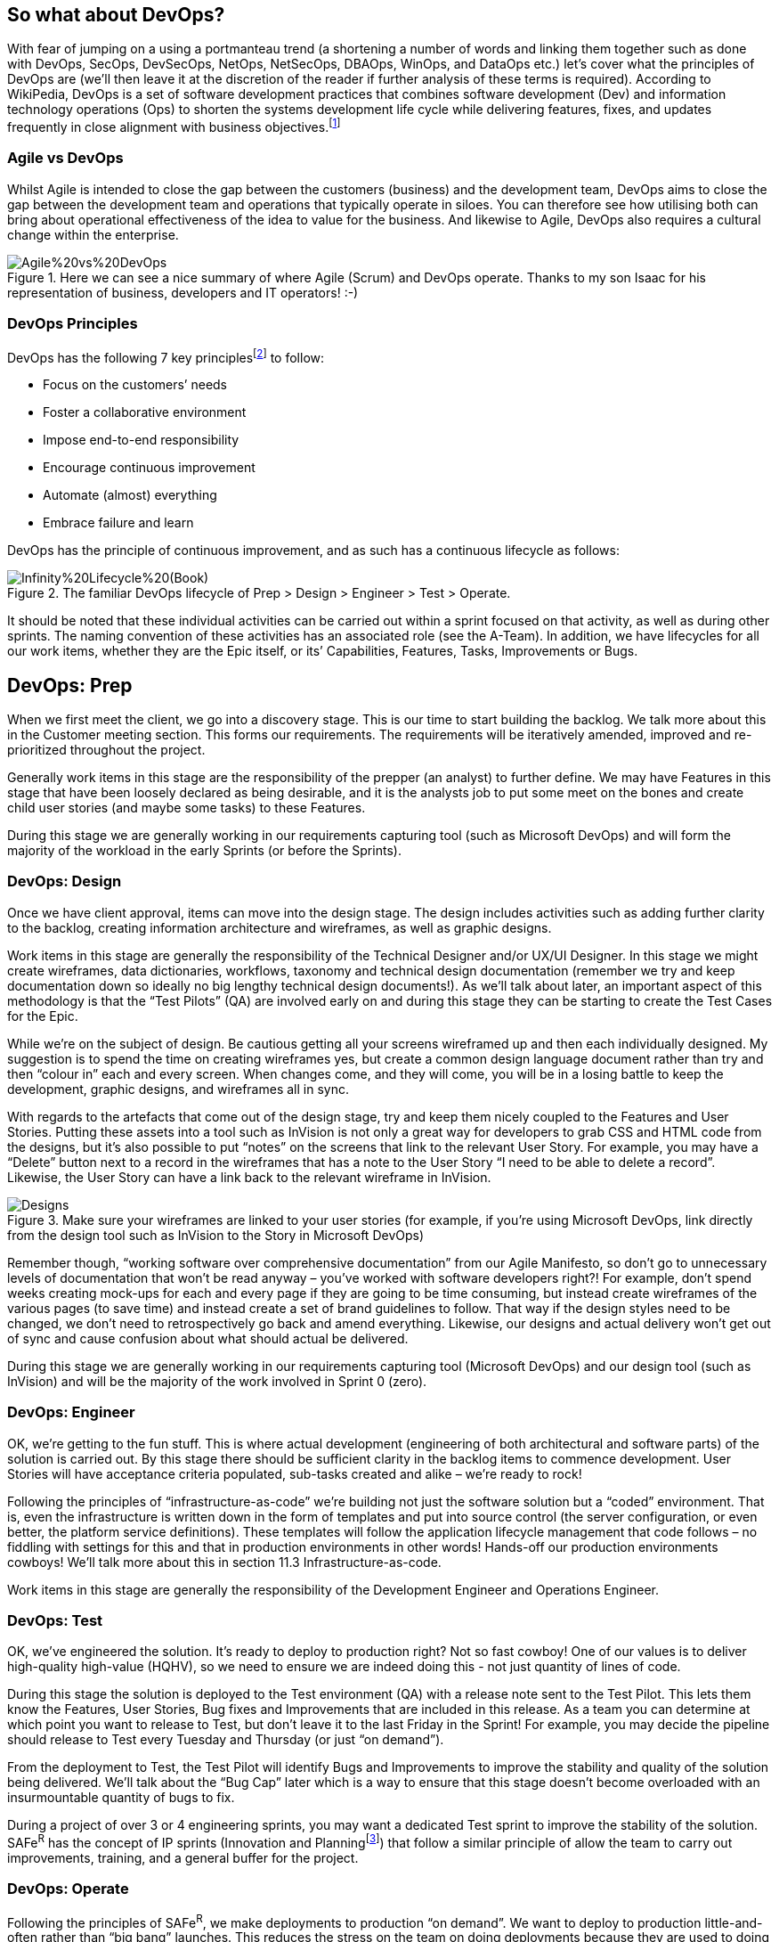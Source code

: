 == So what about DevOps?

With fear of jumping on a using a portmanteau trend (a shortening a number of words and linking them together such as done with DevOps, SecOps, DevSecOps, NetOps, NetSecOps, DBAOps, WinOps, and DataOps etc.) let’s cover what the principles of DevOps are (we’ll then leave it at the discretion of the reader if further analysis of these terms is required). According to WikiPedia, DevOps is a set of software development practices that combines software development (Dev) and information technology operations (Ops) to shorten the systems development life cycle while delivering features, fixes, and updates frequently in close alignment with business objectives.footnote:[DevOps, https://en.wikipedia.org/wiki/DevOps] 

=== Agile vs DevOps

Whilst Agile is intended to close the gap between the customers (business) and the development team, DevOps aims to close the gap between the development team and operations that typically operate in siloes. You can therefore see how utilising both can bring about operational effectiveness of the idea to value for the business. And likewise to Agile, DevOps also requires a cultural change within the enterprise.

.Here we can see a nice summary of where Agile (Scrum) and DevOps operate. Thanks to my son Isaac for his representation of business, developers and IT operators! :-)
image::Images/Agile%20vs%20DevOps.png[float=center,align=center]

=== DevOps Principles

DevOps has the following 7 key principles{empty}footnote:[7 Key Principles for a Successful DevOps Culture, https://www.cmswire.com/information-management/7-key-principles-for-a-successful-devops-culture/] to follow:

* Focus on the customers’ needs
* Foster a collaborative environment
* Impose end-to-end responsibility
* Encourage continuous improvement
* Automate (almost) everything
* Embrace failure and learn

DevOps has the principle of continuous improvement, and as such has a continuous lifecycle as follows:

.The familiar DevOps lifecycle of Prep > Design > Engineer > Test > Operate.
image::Images/Infinity%20Lifecycle%20(Book).png[float=center,align=center]

It should be noted that these individual activities can be carried out within a sprint focused on that activity, as well as during other sprints. The naming convention of these activities has an associated role (see the A-Team). In addition, we have lifecycles for all our work items, whether they are the Epic itself, or its’ Capabilities, Features, Tasks, Improvements or Bugs.

== DevOps: Prep

When we first meet the client, we go into a discovery stage. This is our time to start building the backlog. We talk more about this in the Customer meeting section. This forms our requirements. The requirements will be iteratively amended, improved and re-prioritized throughout the project.

Generally work items in this stage are the responsibility of the prepper (an analyst) to further define. We may have Features in this stage that have been loosely declared as being desirable, and it is the analysts job to put some meet on the bones and create child user stories (and maybe some tasks) to these Features.

During this stage we are generally working in our requirements capturing tool (such as Microsoft DevOps) and will form the majority of the workload in the early Sprints (or before the Sprints).

=== DevOps: Design

Once we have client approval, items can move into the design stage. The design includes activities such as adding further clarity to the backlog, creating information architecture and wireframes, as well as graphic designs.

Work items in this stage are generally the responsibility of the Technical Designer and/or UX/UI Designer. In this stage we might create wireframes, data dictionaries, workflows, taxonomy and technical design documentation (remember we try and keep documentation down so ideally no big lengthy technical design documents!). As we’ll talk about later, an important aspect of this methodology is that the “Test Pilots” (QA) are involved early on and during this stage they can be starting to create the Test Cases for the Epic.

While we’re on the subject of design. Be cautious getting all your screens wireframed up and then each individually designed. My suggestion is to spend the time on creating wireframes yes, but create a common design language document rather than try and then “colour in” each and every screen. When changes come, and they will come, you will be in a losing battle to keep the development, graphic designs, and wireframes all in sync.

With regards to the artefacts that come out of the design stage,  try and keep them nicely coupled to the Features and User Stories. Putting these assets into a tool such as InVision is not only a great way for developers to grab CSS and HTML code from the designs, but it’s also possible to put “notes” on the screens that link to the relevant User Story. For example, you may have a “Delete” button next to a record in the wireframes that has a note to the User Story “I need to be able to delete a record”. Likewise, the User Story can have a link back to the relevant wireframe in InVision.

.Make sure your wireframes are linked to your user stories (for example, if you're using Microsoft DevOps, link directly from the design tool such as InVision to the Story in Microsoft DevOps)
image::Images/Designs.png[float=center,align=center]

Remember though, “working software over comprehensive documentation” from our Agile Manifesto, so don’t go to unnecessary levels of documentation that won’t be read anyway – you’ve worked with software developers right?! For example, don’t spend weeks creating mock-ups for each and every page if they are going to be time consuming, but instead create wireframes of the various pages (to save time) and instead create a set of brand guidelines to follow. That way if the design styles need to be changed, we don’t need to retrospectively go back and amend everything. Likewise, our designs and actual delivery won’t get out of sync and cause confusion about what should actual be delivered.

During this stage we are generally working in our requirements capturing tool (Microsoft DevOps) and our design tool (such as InVision) and will be the majority of the work involved in Sprint 0 (zero).

=== DevOps: Engineer

OK, we’re getting to the fun stuff. This is where actual development (engineering of both architectural and software parts) of the solution is carried out. By this stage there should be sufficient clarity in the backlog items to commence development. User Stories will have acceptance criteria populated, sub-tasks created and alike – we’re ready to rock!

Following the principles of “infrastructure-as-code” we’re building not just the software solution but a “coded” environment. That is, even the infrastructure is written down in the form of templates and put into source control (the server configuration, or even better, the platform service definitions). These templates will follow the application lifecycle management that code follows – no fiddling with settings for this and that in production environments in other words! Hands-off our production environments cowboys! We’ll talk more about this in section 11.3 Infrastructure-as-code.

Work items in this stage are generally the responsibility of the Development Engineer and Operations Engineer.

=== DevOps: Test

OK, we’ve engineered the solution. It’s ready to deploy to production right? Not so fast cowboy! One of our values is to deliver high-quality high-value (HQHV), so we need to ensure we are indeed doing this - not just quantity of lines of code.

During this stage the solution is deployed to the Test environment (QA) with a release note sent to the Test Pilot. This lets them know the Features, User Stories, Bug fixes and Improvements that are included in this release. As a team you can determine at which point you want to release to Test, but don’t leave it to the last Friday in the Sprint! For example, you may decide the pipeline should release to Test every Tuesday and Thursday (or just “on demand”).

From the deployment to Test, the Test Pilot will identify Bugs and Improvements to improve the stability and quality of the solution being delivered. We’ll talk about the “Bug Cap” later which is a way to ensure that this stage doesn’t become overloaded with an insurmountable quantity of bugs to fix.

During a project of over 3 or 4 engineering sprints, you may want a dedicated Test sprint to improve the stability of the solution. SAFe^R^ has the concept of IP sprints (Innovation and Planning{empty}footnote:[Innovation and Planning Sprints, https://www.scaledagileframework.com/innovation-and-planning-iteration/]) that follow a similar principle of allow the team to carry out improvements, training, and a general buffer for the project.

=== DevOps: Operate

Following the principles of SAFe^R^, we make deployments to production “on demand”. We want to deploy to production little-and-often rather than “big bang” launches. This reduces the stress on the team on doing deployments because they are used to doing them frequently with each deployment being less of a code change. In addition, you can implement A-B deployments such as using deployment slots in Azure to allow for gradual rollouts of changes.

Whilst making deployments is great, think about the adoption of the value you are delivering to the business as well. Do they know what has been deployed? Using Release Notes that includes details on Features, Bug fixes and Improvements, in your release pipeline is a great way to ensure the business are aware of the great value your team are delivering. Do the business need training? Is there a communication strategy to inform the wider audience of changes? Are we learning from the deployment feeding back into our continuous improvement?
